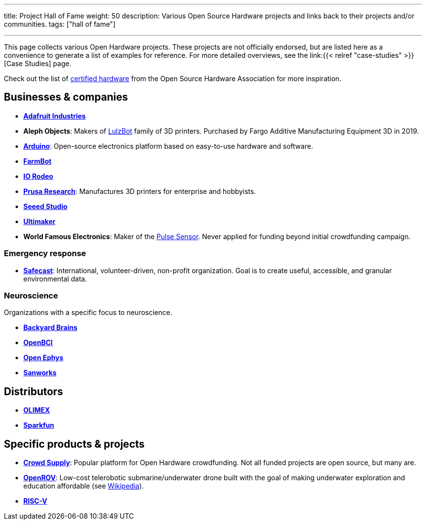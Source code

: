 ---
title: Project Hall of Fame
weight: 50
description: Various Open Source Hardware projects and links back to their projects and/or communities.
tags: ["hall of fame"]

---

This page collects various Open Hardware projects.
These projects are not officially endorsed, but are listed here as a convenience to generate a list of examples for reference.
For more detailed overviews, see the link:{{< relref "case-studies" >}}[Case Studies] page.

Check out the list of https://certification.oshwa.org/list.html[certified hardware] from the Open Source Hardware Association for more inspiration.


== Businesses & companies

* https://www.adafruit.com/[*Adafruit Industries*]
* *Aleph Objects*:
  Makers of https://www.lulzbot.com/about[LulzBot] family of 3D printers.
  Purchased by Fargo Additive Manufacturing Equipment 3D in 2019.
* https://www.arduino.cc/en/Main/FAQ[*Arduino*]:
  Open-source electronics platform based on easy-to-use hardware and software.
* https://farm.bot/[*FarmBot*]
* https://iorodeo.com/pages/about-us[*IO Rodeo*]
* https://www.prusa3d.com/[*Prusa Research*]:
  Manufactures 3D printers for enterprise and hobbyists.
* https://www.seeedstudio.com/[*Seeed Studio*]
* https://ultimaker.com/about-ultimaker[*Ultimaker*]
* *World Famous Electronics*:
  Maker of the https://pulsesensor.com/[Pulse Sensor].
  Never applied for funding beyond initial crowdfunding campaign.

=== Emergency response

* https://safecast.org/about/[*Safecast*]:
  International, volunteer-driven, non-profit organization.
  Goal is to create useful, accessible, and granular environmental data.

=== Neuroscience

Organizations with a specific focus to neuroscience.

* https://backyardbrains.com/about/[*Backyard Brains*]
* https://openbci.com/[*OpenBCI*]
* https://open-ephys.org/[*Open Ephys*]
* https://sanworks.io/[*Sanworks*]


== Distributors

* https://www.olimex.com/[*OLIMEX*]
* https://www.sparkfun.com/[*Sparkfun*]


== Specific products & projects

* https://www.crowdsupply.com/[*Crowd Supply*]:
  Popular platform for Open Hardware crowdfunding.
  Not all funded projects are open source, but many are.
* https://github.com/OpenROV[*OpenROV*]:
  Low-cost telerobotic submarine/underwater drone built with the goal of making underwater exploration and education affordable (see https://en.wikipedia.org/wiki/OpenROV[Wikipedia]).
* https://riscv.org/risc-v-history/[*RISC-V*]
